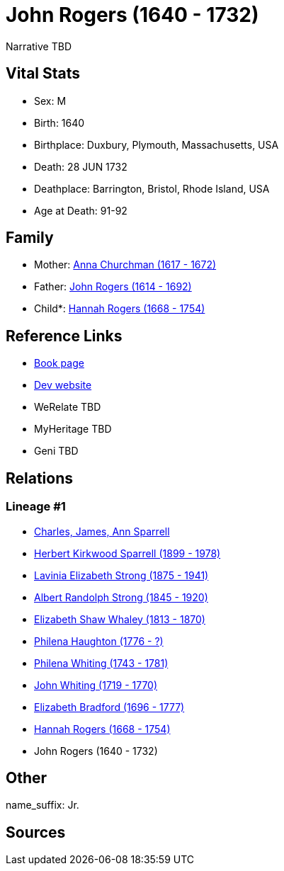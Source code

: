 = John Rogers (1640 - 1732)

Narrative TBD


== Vital Stats


* Sex: M
* Birth: 1640
* Birthplace: Duxbury, Plymouth, Massachusetts, USA
* Death: 28 JUN 1732
* Deathplace: Barrington, Bristol, Rhode Island, USA
* Age at Death: 91-92


== Family
* Mother: https://github.com/sparrell/cfs_ancestors/blob/main/Vol_02_Ships/V2_C5_Ancestors/gen11/gen11.PMPMMMPMMPM.Anna_Churchman[Anna Churchman (1617 - 1672)]


* Father: https://github.com/sparrell/cfs_ancestors/blob/main/Vol_02_Ships/V2_C5_Ancestors/gen11/gen11.PMPMMMPMMPP.John_Rogers[John Rogers (1614 - 1692)]

* Child*: https://github.com/sparrell/cfs_ancestors/blob/main/Vol_02_Ships/V2_C5_Ancestors/gen9/gen9.PMPMMMPMM.Hannah_Rogers[Hannah Rogers (1668 - 1754)]



== Reference Links
* https://github.com/sparrell/cfs_ancestors/blob/main/Vol_02_Ships/V2_C5_Ancestors/gen10/gen10.PMPMMMPMMP.John_Rogers[Book page]
* https://cfsjksas.gigalixirapp.com/person?p=p1001[Dev website]
* WeRelate TBD
* MyHeritage TBD
* Geni TBD

== Relations
=== Lineage #1
* https://github.com/spoarrell/cfs_ancestors/tree/main/Vol_02_Ships/V2_C1_Principals/0_intro_principals.adoc[Charles, James, Ann Sparrell]
* https://github.com/sparrell/cfs_ancestors/blob/main/Vol_02_Ships/V2_C5_Ancestors/gen1/gen1.P.Herbert_Kirkwood_Sparrell[Herbert Kirkwood Sparrell (1899 - 1978)]

* https://github.com/sparrell/cfs_ancestors/blob/main/Vol_02_Ships/V2_C5_Ancestors/gen2/gen2.PM.Lavinia_Elizabeth_Strong[Lavinia Elizabeth Strong (1875 - 1941)]

* https://github.com/sparrell/cfs_ancestors/blob/main/Vol_02_Ships/V2_C5_Ancestors/gen3/gen3.PMP.Albert_Randolph_Strong[Albert Randolph Strong (1845 - 1920)]

* https://github.com/sparrell/cfs_ancestors/blob/main/Vol_02_Ships/V2_C5_Ancestors/gen4/gen4.PMPM.Elizabeth_Shaw_Whaley[Elizabeth Shaw Whaley (1813 - 1870)]

* https://github.com/sparrell/cfs_ancestors/blob/main/Vol_02_Ships/V2_C5_Ancestors/gen5/gen5.PMPMM.Philena_Haughton[Philena Haughton (1776 - ?)]

* https://github.com/sparrell/cfs_ancestors/blob/main/Vol_02_Ships/V2_C5_Ancestors/gen6/gen6.PMPMMM.Philena_Whiting[Philena Whiting (1743 - 1781)]

* https://github.com/sparrell/cfs_ancestors/blob/main/Vol_02_Ships/V2_C5_Ancestors/gen7/gen7.PMPMMMP.John_Whiting[John Whiting (1719 - 1770)]

* https://github.com/sparrell/cfs_ancestors/blob/main/Vol_02_Ships/V2_C5_Ancestors/gen8/gen8.PMPMMMPM.Elizabeth_Bradford[Elizabeth Bradford (1696 - 1777)]

* https://github.com/sparrell/cfs_ancestors/blob/main/Vol_02_Ships/V2_C5_Ancestors/gen9/gen9.PMPMMMPMM.Hannah_Rogers[Hannah Rogers (1668 - 1754)]

* John Rogers (1640 - 1732)


== Other
name_suffix: Jr.

== Sources
